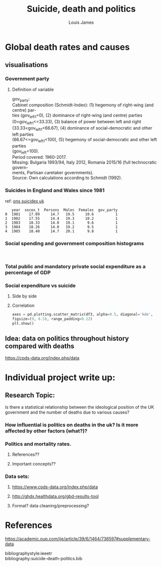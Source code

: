 #+title: Suicide, death and politics
#+author: Louis James
#+options: h:1 num:nil toc:nil \n:t
#+LATEX_HEADER: \setlength{\parindent}{0pt}
#+LATEX_HEADER: \usepackage[margin=0.7in]{geometry}

* Global death rates and causes
** Import and read data :noexport:
*** Setup and imports

#+begin_src jupyter-python :session jupyter-python 
# Imports
import numpy as np
import pandas as pd
import matplotlib as mpl
from matplotlib import cm
import matplotlib.pyplot as plt
from pandas.api.types import CategoricalDtype
import seaborn as sns
from scipy import stats
#+end_src

#+RESULTS:

#+begin_src jupyter-python :session jupyter-python
%matplotlib inline
%config InlineBackend.figure_formats = set(['png']) # or png (and set dpi below)
mpl.rcParams['figure.dpi'] = 110
#+end_src

 #+RESULTS:
*** Read data
    
#+begin_src jupyter-python :session jupyter-python :exports results :results value
df = pd.read_csv('../data/world-deaths/global-deaths.csv')
print(df.head())
#+end_src

#+RESULTS:
:RESULTS:
# [goto error]
#+begin_example

  FileNotFoundErrorTraceback (most recent call last)
  <ipython-input-132-bcfb7b163268> in <module>
  ----> 1 df = pd.read_csv('../data/world-deaths/global-deaths.csv')
        2 print(df.head())

  ~/.virtualenvs/datavis/lib/python3.6/site-packages/pandas/io/parsers.py in parser_f(filepath_or_buffer, sep, delimiter, header, names, index_col, usecols, squeeze, prefix, mangle_dupe_cols, dtype, engine, converters, true_values, false_values, skipinitialspace, skiprows, skipfooter, nrows, na_values, keep_default_na, na_filter, verbose, skip_blank_lines, parse_dates, infer_datetime_format, keep_date_col, date_parser, dayfirst, cache_dates, iterator, chunksize, compression, thousands, decimal, lineterminator, quotechar, quoting, doublequote, escapechar, comment, encoding, dialect, error_bad_lines, warn_bad_lines, delim_whitespace, low_memory, memory_map, float_precision)
      683         )
      684 
  --> 685         return _read(filepath_or_buffer, kwds)
      686 
      687     parser_f.__name__ = name

  ~/.virtualenvs/datavis/lib/python3.6/site-packages/pandas/io/parsers.py in _read(filepath_or_buffer, kwds)
      455 
      456     # Create the parser.
  --> 457     parser = TextFileReader(fp_or_buf, **kwds)
      458 
      459     if chunksize or iterator:

  ~/.virtualenvs/datavis/lib/python3.6/site-packages/pandas/io/parsers.py in __init__(self, f, engine, **kwds)
      893             self.options["has_index_names"] = kwds["has_index_names"]
      894 
  --> 895         self._make_engine(self.engine)
      896 
      897     def close(self):

  ~/.virtualenvs/datavis/lib/python3.6/site-packages/pandas/io/parsers.py in _make_engine(self, engine)
     1133     def _make_engine(self, engine="c"):
     1134         if engine == "c":
  -> 1135             self._engine = CParserWrapper(self.f, **self.options)
     1136         else:
     1137             if engine == "python":

  ~/.virtualenvs/datavis/lib/python3.6/site-packages/pandas/io/parsers.py in __init__(self, src, **kwds)
     1915         kwds["usecols"] = self.usecols
     1916 
  -> 1917         self._reader = parsers.TextReader(src, **kwds)
     1918         self.unnamed_cols = self._reader.unnamed_cols
     1919 

  pandas/_libs/parsers.pyx in pandas._libs.parsers.TextReader.__cinit__()

  pandas/_libs/parsers.pyx in pandas._libs.parsers.TextReader._setup_parser_source()

  FileNotFoundError: [Errno 2] File b'../data/world-deaths/global-deaths.csv' does not exist: b'../data/world-deaths/global-deaths.csv'
#+end_example
:END:

** visualisations
*** Global mortality rate due to interpersonal violence and self harm :noexport:
#+begin_src jupyter-python :session jupyter-python :exports results :results value
df = pd.read_csv('../data/world-deaths/global-deaths.csv')
df['year'] = df['year'].astype('str')
df['year'] = pd.to_datetime(df['year'], format='%Y')
df.set_index('year', inplace=True)
df = df.to_period('D')
df.set_index(['cause', 'metric'], inplace=True, append=True)
df.sort_index(inplace=True)
df = df.drop(columns=["sex", "location", "measure", "upper", "lower", "age"])
ax = df.xs(['Rate', 'Interpersonal violence'], level=['metric', 'cause']).plot(grid=True)
df.xs(['Rate', 'Self-harm'], level=['metric', 'cause']).plot(ax=ax, grid=True)
#df.xs(['Rate', 'Cyclist road injuries'], level=['metric', 'cause']).plot(ax=ax, grid=True)
ax.set_title("Global mortality rates due to Self-harm and interpersonal violence")
ax.set_xlabel("Year")
ax.set_ylabel("Death rate per 100k")
ax.legend(["Interpersonal violence", "Self-harm", ])
plt.figure()
plt.show()
#+end_src

#+RESULTS:
:RESULTS:
[[file:./.ob-jupyter/8fba0f18306e5fd6c1b02479be59ca0626916847.png]]
: <Figure size 660x440 with 0 Axes>
:END:
*** Government party 
**** Definition of variable
gov_party:
Cabinet composition (Schmidt-Index): (1) hegemony of right-wing (and centre) par-
ties (gov_left1=0), (2) dominance of right-wing (and centre) parties
(0<gov_left1<=33.33), (3) balance of power between left and right
(33.33<gov_left1<66.67), (4) dominance of social-democratic and other left parties
(66.67<=gov_left1<100), (5) hegemony of social-democratic and other left parties
(gov_left=100).
Period covered: 1960-2017.
Missing: Bulgaria 1993/94, Italy 2012, Romania 2015/16 (full technocratic govern-
ments, Partisan caretaker governments).
Source: Own calculations according to Schmidt (1992).

#+begin_src jupyter-python :session jupyter-python :exports results :results value
gov1 = pd.read_csv("../data/politics-and-death/uk-only-political-data-set.csv")
gov1 = gov1[['year', 'gov_party']]
gov1 = gov1[gov1['year'] > 1975]
gov1['year'] = gov1['year'].astype('str')
gov1['year'] = pd.to_datetime(gov1['year'], format='%Y')
gov1.set_index('year', inplace=True )
y = gov1['gov_party']
cNorm = mpl.colors.Normalize(vmin=1, vmax=5)
cmap = plt.get_cmap('twilight_shifted')
ax = gov1.plot(grid=True, legend=False, colormap=cmap, linestyle='-') 
ax.set_ylabel("Cabinet-composition ")
ax.set_title("UK government composition from 1960 to 2017")
plt.show()
#+end_src

#+RESULTS:
[[file:./.ob-jupyter/3db86ea1cd7c94d7c288dcfb29759e482ddeb5db.png]]
*** Deaths :noexport:

#+begin_src jupyter-python :session jupyter-python :exports results :results value
df = pd.read_csv('../data/politics-and-death/deaths-uk-all-causes.csv')
df['year'] = df['year'].astype('str')
df['year'] = pd.to_datetime(df['year'], format='%Y')
df.set_index('year', inplace=True)
df = df.to_period('D')
df.set_index(['cause', 'metric'], inplace=True, append=True)
df.sort_index(inplace=True)
df = df.drop(columns=["sex", "location", "measure", "upper", "lower", "age"])
ax = df.xs(['Rate', 'Self-harm'], level=['metric', 'cause']).plot(grid=True, )
#print(df.xs(['Rate', 'Interpersonal violence'], level=['metric', 'cause']).head())
df.xs(['Rate', 'Interpersonal violence'], level=['metric', 'cause']).plot(ax=ax, grid=True)
#df.xs(['Rate', 'Cyclist road injuries'], level=['metric', 'cause']).plot(ax=ax, grid=True)
ax2 = ax.twinx() 
gov1.plot(ax=ax2, color="red", linestyle='-', legend=False) 
ax.set_title("Global mortality rates due to Self-harm and interpersonal violence")
ax.set_xlabel("Year")
ax.set_ylabel("Death rate per 100k due to self harm")
ax2.set_ylabel("\n UK cabinet composition\n 5.0==Labour Government,\n 1.0==Tory Government")
ax.legend(["Self-harm", ])
plt.figure()
plt.show()
#+end_src

#+RESULTS:
:RESULTS:
[[file:./.ob-jupyter/4df3b60f8786ba35bfc21bef489b444e72bc100f.png]]
: <Figure size 660x440 with 0 Axes>
:END:
*** Suicides in England and Wales since 1981
ref: [[https://www.ons.gov.uk/peoplepopulationandcommunity/birthsdeathsandmarriages/deaths/datasets/suicidesintheunitedkingdomreferencetables][ons suicides uk]]

#+begin_src jupyter-python :session jupyter-python :exports results :results value
df = pd.read_csv('../data/politics-and-death/uk-suicide-from-1981.csv')
#print(df['rate'].head())
df = df[['year', 'rate']]
df['year'] = df['year'].astype('str')
df['year'] = pd.to_datetime(df['year'], format='%Y')
df.set_index('year', inplace=True)
df = df.to_period('D')
df.sort_index(inplace=True)
ax = df.plot(grid=True)
ax2 = ax.twinx() 
gov1.plot(ax=ax2, color="red", linestyle='-', legend=False) 
ax.set_title("Suicide in England and Wales and the UK Government")
ax.set_xlabel("Year")
ax.set_ylabel("Age-standardised suicide rate (per 100k)")
ax.axvline(x="1997-01-01", color='black', linestyle='dashed', linewidth=1)
ax.annotate(' Blair becomes \n Prime Minister', xy=("1997-01-01", 13))
ax.axvline(x="1979-01-01", color='black', linestyle='dashed', linewidth=1)
ax.annotate('Thatcher becomes \n Prime Minister', xy=("1979-01-01", 12))
ax2.set_ylabel("\n UK cabinet composition\n 5.0==Labour Government,\n 1.0==Tory Government")
ax.legend(["Suicide Rate", ])
plt.show()
#+end_src

#+RESULTS:
[[file:./.ob-jupyter/8ea486d3a27c7e995b9b4fe45ea70daaf8fff59b.png]]

#+begin_src jupyter-python :session jupyter-python :exports results :results value
# Read data
df0 = pd.read_csv("../data/politics-and-death/ex_suicidesbygender.csv")
print(df0.head())

#df = df[['year', 'rate']]
df0['year'] = df0['year'].astype('str')
df0['year'] = pd.to_datetime(df0['year'], format='%Y')
df0.set_index('year', inplace=True)
df0 = df0.to_period('D')
df0.sort_index(inplace=True)
ax = df0[['Males']].plot(grid=True)
df0[['Females']].plot(ax=ax)
df0[['Persons']].plot(ax=ax)
ax.set_title("Suicide in England and Wales between 1981 and 2017")
ax.set_xlabel("Year")
ax.set_ylabel("Age-standardised suicide rate \n (per 100k)")
plt.show()

#+end_src

#+RESULTS:
:RESULTS:
:    year  socex_t  Persons  Males  Females  gov_party
: 0  1981    17.09     14.7   19.5     10.6          1
: 1  1982    17.55     14.4   19.3     10.2          1
: 2  1983    18.33     14.0   19.1      9.6          1
: 3  1984    18.26     14.0   19.2      9.5          1
: 4  1985    18.40     14.7   20.1      9.8          1
[[file:./.ob-jupyter/133a0c801f9453693b6ecede85f5fc812d60891c.png]]
:END:

*** Social spending and government composition histograms
#+begin_src jupyter-python :session jupyter-python :exports results :results value
df0[['socex_t']].plot.hist()
#print(df0[['socex_t']].describe())
df0[['gov_party']].plot.hist()
plt.show()
#+end_src

#+RESULTS:
:RESULTS:
[[file:./.ob-jupyter/eb842ba6673d891f704e5a9fd0a41da3508c921b.png]]
[[file:./.ob-jupyter/0836d4990711854eab016a49f87c2e70011e6c84.png]]
:END:

*** Total public and mandatory private social expenditure as a percentage of GDP


#+begin_src jupyter-python :session jupyter-python :exports results :results value
social = pd.read_csv("../data/politics-and-death/uk-only-political-data-set.csv")
social = social[['year', 'socexp_t_pmp']]
social = social[social['year'] > 1981]
social['year'] = social['year'].astype('str')
social['year'] = pd.to_datetime(social['year'], format='%Y')
social.set_index('year', inplace=True )
y = social['socexp_t_pmp']
cNorm = mpl.colors.Normalize(vmin=1, vmax=5)
cmap = plt.get_cmap('twilight_shifted')
ax = social.plot(grid=True, legend=False, colormap=cmap, linestyle='-') 
ax.set_ylabel("Social expenditure as % of GDP")
ax.set_title("Total social expenditure as a percentage of GDP\n from 1981 to 2017")
plt.show()


#+end_src

#+RESULTS:
[[file:./.ob-jupyter/bf4e8d125e906f6f80b477d921a5c2d03bbbab3d.png]]

*** Social expenditure vs suicide
**** Side by side
#+begin_src jupyter-python :session jupyter-python :exports results :results value
df = pd.read_csv('../data/politics-and-death/uk-suicide-from-1981.csv') 
df = df[['year', 'rate']]
df['year'] = df['year'].astype('str')
df['year'] = pd.to_datetime(df['year'], format='%Y')
df.set_index('year', inplace=True)
df = df.to_period('D')
df.sort_index(inplace=True)
ax = df.plot(grid=True, color="red")
ax2 = ax.twinx() 
social.plot(ax=ax2, color="green", linestyle='-', legend=False) 
ax.set_title("Suicide in England and Wales and the Social expenditure")
ax.set_xlabel("Year")
ax.set_ylabel("Suicide rate in England and Wales per 100k")
ax.axvline(x="1997-01-01", color='black', linestyle='dashed', linewidth=1)
ax.annotate(' Blair becomes \n Prime Minister', xy=("1997-01-01", 13))
ax.axvline(x="1979-01-01", color='black', linestyle='dashed', linewidth=1)
ax.annotate('Thatcher becomes \n Prime Minister', xy=("1979-01-01", 12))
ax.axvline(x="2010-01-01", color='black', linestyle='dashed', linewidth=1)
ax.annotate('Cameron becomes \n Prime Minister', xy=("2006-01-01", 12))
ax2.set_ylabel("Total social expenditure as \n percentage og GDP")
ax.legend(["Suicide Rate", ])
plt.show()
#+end_src

#+RESULTS:
[[file:./.ob-jupyter/710ccc3fdc7f3b13c2da499d2fda0888d9960727.png]]
**** Correlation

#+begin_src jupyter-python :session jupyter-python :exports results :results value
df2 = pd.read_csv("../data/politics-and-death/ex_suicidesbygender.csv")
#print(df2.head())
df3 = df2[['socex_t', 'Persons']]
ax = sns.regplot(x="socex_t", y="Persons", data=df3,
# Set smaller dots.
scatter_kws={'s': 10})
#+end_src

#+RESULTS:
[[file:./.ob-jupyter/5d08cfd2857cd73f29cc55e749a88e97191a190f.png]]


#+begin_src jupyter-python :session jupyter-python
axes = pd.plotting.scatter_matrix(df3, alpha=0.5, diagonal='kde',
figsize=(9, 6.5), range_padding=0.22)
plt.show()

#+end_src

#+RESULTS:
[[file:./.ob-jupyter/e73785c15b0b42a8f7ae7e2242485715b6f951af.png]]

#+begin_src jupyter-python :session jupyter-python :exports results :results value
slope, intercept, r_value, p_value, std_err = stats.linregress(df3['Persons'], df3['socex_t'])
ax = df3.plot.scatter("Persons", "socex_t") 
plt.plot(df3['Persons'], slope * df3['Persons'] + intercept, 'r')
ax.set_title('Suicides and Social expenditure \nr = {:0.2f}'.format(r_value))
ax.set_xlabel("Suicide rate in England and Wales per 100k")
ax.set_ylabel("Total social expenditure % of GDP")
plt.show()
#+end_src

#+RESULTS:
[[file:./.ob-jupyter/edafedd8cfb56b7ab2df39f7e203f53c91e9253c.png]]
*** suicides and government party :noexport:
#+begin_src jupyter-python :session jupyter-python :exports results :results value
slope, intercept, r_value, p_value, std_err = stats.linregress(df2['Persons'], df2['gov_party'])
ax = df2.plot.scatter("Persons", "gov_party") 
plt.plot(df2['Persons'], slope * df2['Persons'] + intercept, 'r')
ax.set_title('Suicides and Government party\nr = {:0.2f}'.format(r_value))
ax.set_xlabel("Suicide rate in England and Wales per 100k")
ax.set_ylabel("Government party - Schmidtt index")
plt.show()
#+end_src

#+RESULTS:
[[file:./.ob-jupyter/0a4df2096b07f45401b51e77c824e9bae11fe778.png]]

** Test :noexport:

#+begin_src jupyter-python :session jupyter-python
print("dskjfslkfjsdfkjsldkfjldkfjsldkfjlskdjflsdkjflsdkfjlksdjflskjdflksjdflksdjfshdkjfhdflkjshfs")
#+end_src

#+RESULTS:
: dskjfslkfjsdfkjsldkfjldkfjsldkfjlskdjflsdkjflsdkfjlksdjflskjdflksjdflksdjfshdkjfhdflkjshfs

** Idea: data on politics throughout history compared with deaths 

https://cpds-data.org/index.php/data

* Individual project write up:
** Research Topic: 
Is there a statistical relationship between the ideological position of the UK government and the number of deaths due to various causes?
*** How influential is politics on deaths in the uk? Is it more affected by other factors (what?)?
*** Politics and mortality rates.

**** References??

**** Important concepts??

*** Data sets:
**** https://www.cpds-data.org/index.php/data
**** http://ghdx.healthdata.org/gbd-results-tool
**** Format? data cleaning/preprocessing?


* src block :noexport:

#+begin_src jupyter-python :session jupyter-python :exports results :results value

#+end_src

#+RESULTS:
* References


https://academic.oup.com/ije/article/39/6/1464/736597#supplementary-data



bibliographystyle:ieeetr
bibliography:suicide-death-politics.bib
